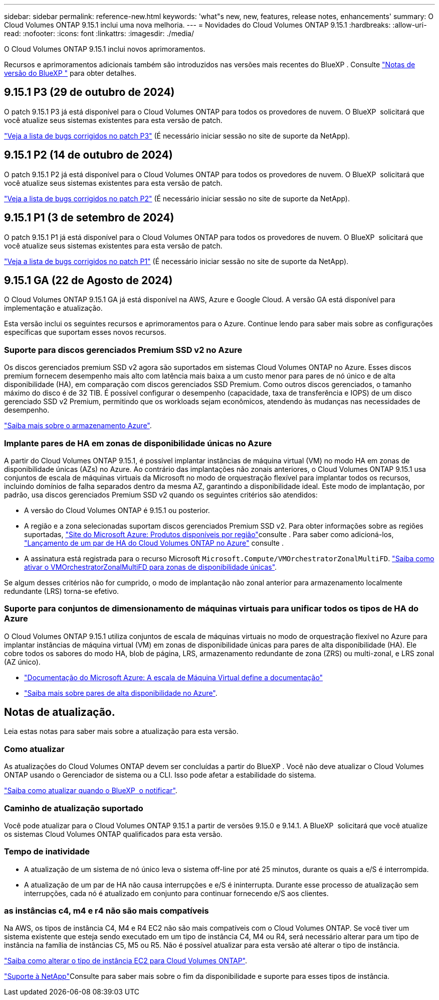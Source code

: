 ---
sidebar: sidebar 
permalink: reference-new.html 
keywords: 'what"s new, new, features, release notes, enhancements' 
summary: O Cloud Volumes ONTAP 9.15.1 inclui uma nova melhoria. 
---
= Novidades do Cloud Volumes ONTAP 9.15.1
:hardbreaks:
:allow-uri-read: 
:nofooter: 
:icons: font
:linkattrs: 
:imagesdir: ./media/


[role="lead"]
O Cloud Volumes ONTAP 9.15.1 inclui novos aprimoramentos.

Recursos e aprimoramentos adicionais também são introduzidos nas versões mais recentes do BlueXP . Consulte https://docs.netapp.com/us-en/bluexp-cloud-volumes-ontap/whats-new.html["Notas de versão do BlueXP "^] para obter detalhes.



== 9.15.1 P3 (29 de outubro de 2024)

O patch 9.15.1 P3 já está disponível para o Cloud Volumes ONTAP para todos os provedores de nuvem. O BlueXP  solicitará que você atualize seus sistemas existentes para esta versão de patch.

link:https://mysupport.netapp.com/site/products/all/details/cloud-volumes-ontap/downloads-tab/download/62632/9.15.1P3["Veja a lista de bugs corrigidos no patch P3"^] (É necessário iniciar sessão no site de suporte da NetApp).



== 9.15.1 P2 (14 de outubro de 2024)

O patch 9.15.1 P2 já está disponível para o Cloud Volumes ONTAP para todos os provedores de nuvem. O BlueXP  solicitará que você atualize seus sistemas existentes para esta versão de patch.

link:https://mysupport.netapp.com/site/products/all/details/cloud-volumes-ontap/downloads-tab/download/62632/9.15.1P2["Veja a lista de bugs corrigidos no patch P2"^] (É necessário iniciar sessão no site de suporte da NetApp).



== 9.15.1 P1 (3 de setembro de 2024)

O patch 9.15.1 P1 já está disponível para o Cloud Volumes ONTAP para todos os provedores de nuvem. O BlueXP  solicitará que você atualize seus sistemas existentes para esta versão de patch.

link:https://mysupport.netapp.com/site/products/all/details/cloud-volumes-ontap/downloads-tab/download/62632/9.15.1P1["Veja a lista de bugs corrigidos no patch P1"^] (É necessário iniciar sessão no site de suporte da NetApp).



== 9.15.1 GA (22 de Agosto de 2024)

O Cloud Volumes ONTAP 9.15.1 GA já está disponível na AWS, Azure e Google Cloud. A versão GA está disponível para implementação e atualização.

Esta versão inclui os seguintes recursos e aprimoramentos para o Azure. Continue lendo para saber mais sobre as configurações específicas que suportam esses novos recursos.



=== Suporte para discos gerenciados Premium SSD v2 no Azure

Os discos gerenciados premium SSD v2 agora são suportados em sistemas Cloud Volumes ONTAP no Azure. Esses discos premium fornecem desempenho mais alto com latência mais baixa a um custo menor para pares de nó único e de alta disponibilidade (HA), em comparação com discos gerenciados SSD Premium. Como outros discos gerenciados, o tamanho máximo do disco é de 32 TIB. É possível configurar o desempenho (capacidade, taxa de transferência e IOPS) de um disco gerenciado SSD v2 Premium, permitindo que os workloads sejam econômicos, atendendo às mudanças nas necessidades de desempenho.

https://docs.netapp.com/us-en/bluexp-cloud-volumes-ontap/concept-storage.html#azure-storage["Saiba mais sobre o armazenamento Azure"^].



=== Implante pares de HA em zonas de disponibilidade únicas no Azure

A partir do Cloud Volumes ONTAP 9.15.1, é possível implantar instâncias de máquina virtual (VM) no modo HA em zonas de disponibilidade únicas (AZs) no Azure. Ao contrário das implantações não zonais anteriores, o Cloud Volumes ONTAP 9.15.1 usa conjuntos de escala de máquinas virtuais da Microsoft no modo de orquestração flexível para implantar todos os recursos, incluindo domínios de falha separados dentro da mesma AZ, garantindo a disponibilidade ideal. Este modo de implantação, por padrão, usa discos gerenciados Premium SSD v2 quando os seguintes critérios são atendidos:

* A versão do Cloud Volumes ONTAP é 9.15.1 ou posterior.
* A região e a zona selecionadas suportam discos gerenciados Premium SSD v2. Para obter informações sobre as regiões suportadas,  https://azure.microsoft.com/en-us/explore/global-infrastructure/products-by-region/["Site do Microsoft Azure: Produtos disponíveis por região"^]consulte . Para saber como adicioná-los, https://docs.netapp.com/us-en/bluexp-cloud-volumes-ontap/task-deploying-otc-azure.html#launching-a-cloud-volumes-ontap-ha-pair-in-azure["Lançamento de um par de HA do Cloud Volumes ONTAP no Azure"^] consulte .
* A assinatura está registrada para o recurso Microsoft `Microsoft.Compute/VMOrchestratorZonalMultiFD`. https://docs.netapp.com/us-en/bluexp-cloud-volumes-ontap/task-saz-feature.html["Saiba como ativar o VMOrchestratorZonalMultiFD para zonas de disponibilidade únicas"^].


Se algum desses critérios não for cumprido, o modo de implantação não zonal anterior para armazenamento localmente redundante (LRS) torna-se efetivo.



=== Suporte para conjuntos de dimensionamento de máquinas virtuais para unificar todos os tipos de HA do Azure

O Cloud Volumes ONTAP 9.15.1 utiliza conjuntos de escala de máquinas virtuais no modo de orquestração flexível no Azure para implantar instâncias de máquina virtual (VM) em zonas de disponibilidade únicas para pares de alta disponibilidade (HA). Ele cobre todos os sabores do modo HA, blob de página, LRS, armazenamento redundante de zona (ZRS) ou multi-zonal, e LRS zonal (AZ único).

* https://learn.microsoft.com/en-us/azure/virtual-machine-scale-sets/["Documentação do Microsoft Azure: A escala de Máquina Virtual define a documentação"^]
* https://docs.netapp.com/us-en/bluexp-cloud-volumes-ontap/concept-ha-azure.html["Saiba mais sobre pares de alta disponibilidade no Azure"^].




== Notas de atualização.

Leia estas notas para saber mais sobre a atualização para esta versão.



=== Como atualizar

As atualizações do Cloud Volumes ONTAP devem ser concluídas a partir do BlueXP . Você não deve atualizar o Cloud Volumes ONTAP usando o Gerenciador de sistema ou a CLI. Isso pode afetar a estabilidade do sistema.

link:http://docs.netapp.com/us-en/bluexp-cloud-volumes-ontap/task-updating-ontap-cloud.html["Saiba como atualizar quando o BlueXP  o notificar"^].



=== Caminho de atualização suportado

Você pode atualizar para o Cloud Volumes ONTAP 9.15.1 a partir de versões 9.15.0 e 9.14.1. A BlueXP  solicitará que você atualize os sistemas Cloud Volumes ONTAP qualificados para esta versão.



=== Tempo de inatividade

* A atualização de um sistema de nó único leva o sistema off-line por até 25 minutos, durante os quais a e/S é interrompida.
* A atualização de um par de HA não causa interrupções e e/S é ininterrupta. Durante esse processo de atualização sem interrupções, cada nó é atualizado em conjunto para continuar fornecendo e/S aos clientes.




=== as instâncias c4, m4 e r4 não são mais compatíveis

Na AWS, os tipos de instância C4, M4 e R4 EC2 não são mais compatíveis com o Cloud Volumes ONTAP. Se você tiver um sistema existente que esteja sendo executado em um tipo de instância C4, M4 ou R4, será necessário alterar para um tipo de instância na família de instâncias C5, M5 ou R5. Não é possível atualizar para esta versão até alterar o tipo de instância.

link:https://docs.netapp.com/us-en/bluexp-cloud-volumes-ontap/task-change-ec2-instance.html["Saiba como alterar o tipo de instância EC2 para Cloud Volumes ONTAP"^].

link:https://mysupport.netapp.com/info/communications/ECMLP2880231.html["Suporte à NetApp"^]Consulte para saber mais sobre o fim da disponibilidade e suporte para esses tipos de instância.
